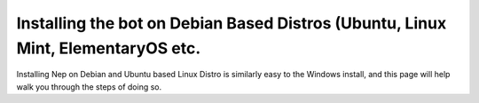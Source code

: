 .. _debian-based-install:

=================================================================================
Installing the bot on Debian Based Distros (Ubuntu, Linux Mint, ElementaryOS etc.
=================================================================================

Installing Nep on Debian and Ubuntu based Linux Distro is similarly easy to the Windows install, and this page will help walk you through the steps of doing so.